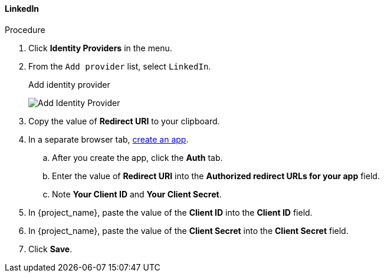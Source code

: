 
[[_linkedin]]

==== LinkedIn

.Procedure
. Click *Identity Providers* in the menu.
. From the `Add provider` list, select `LinkedIn`.
+
.Add identity provider
image:{project_images}/google-add-identity-provider.png[Add Identity Provider]
+
. Copy the value of *Redirect URI* to your clipboard.
. In a separate browser tab, https://www.linkedin.com/developer/apps[create an app].
.. After you create the app, click the *Auth* tab.
.. Enter the value of *Redirect URI* into the *Authorized redirect URLs for your app* field.
.. Note *Your Client ID* and *Your Client Secret*.
. In {project_name}, paste the value of the *Client ID* into the *Client ID* field.
. In {project_name}, paste the value of the *Client Secret* into the *Client Secret* field.
. Click *Save*.

